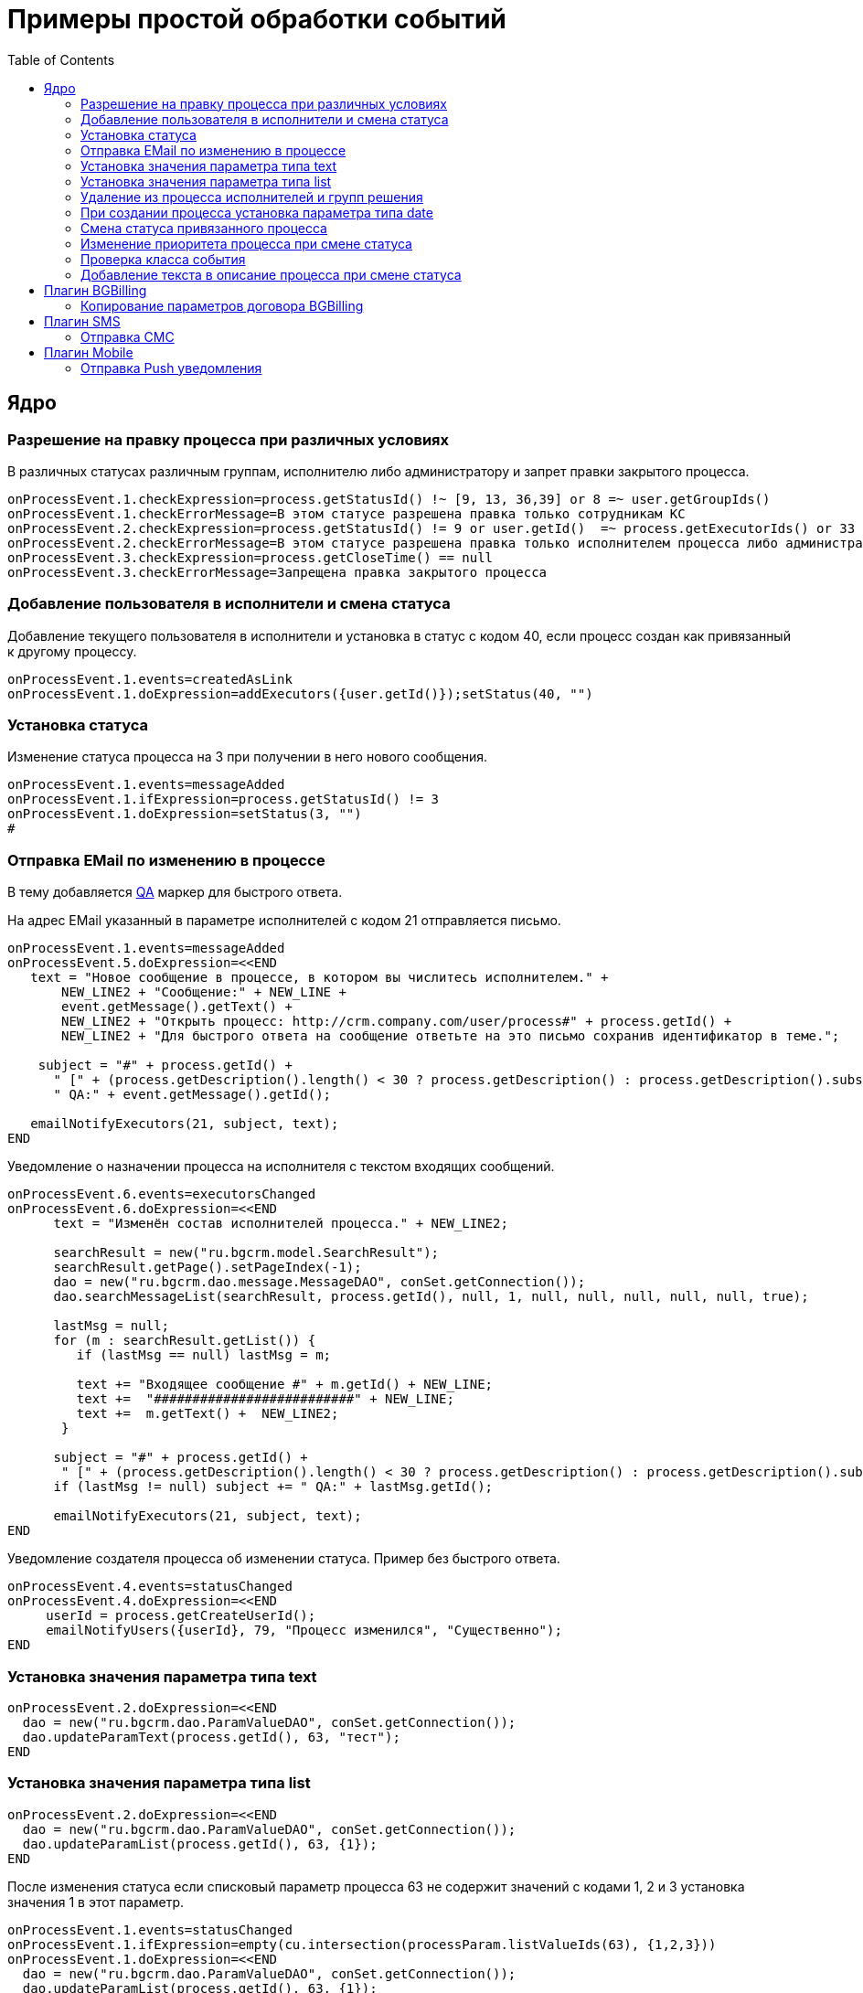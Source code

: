 = Примеры простой обработки событий
:toc:

== Ядро
[[check-change]]
=== Разрешение на правку процесса при различных условиях
В различных статусах различным группам, исполнителю либо администратору и запрет правки закрытого процесса.
[source]
----
onProcessEvent.1.checkExpression=process.getStatusId() !~ [9, 13, 36,39] or 8 =~ user.getGroupIds()
onProcessEvent.1.checkErrorMessage=В этом статусе разрешена правка только сотрудникам КС
onProcessEvent.2.checkExpression=process.getStatusId() != 9 or user.getId()  =~ process.getExecutorIds() or 33 =~ user.getPermsetIds()
onProcessEvent.2.checkErrorMessage=В этом статусе разрешена правка только исполнителем процесса либо администратором КС
onProcessEvent.3.checkExpression=process.getCloseTime() == null
onProcessEvent.3.checkErrorMessage=Запрещена правка закрытого процесса
----

[[add-executor]]
=== Добавление пользователя в исполнители и смена статуса
Добавление текущего пользователя в исполнители и установка в статус с кодом 40, если процесс создан как привязанный к другому процессу.
[source]
----
onProcessEvent.1.events=createdAsLink
onProcessEvent.1.doExpression=addExecutors({user.getId()});setStatus(40, "")
----

[[set-status]]
=== Установка статуса
Изменение статуса процесса на 3 при получении в него нового сообщения. 
[source]
----
onProcessEvent.1.events=messageAdded
onProcessEvent.1.ifExpression=process.getStatusId() != 3
onProcessEvent.1.doExpression=setStatus(3, "")
#
----

[[send-mail-qa]]
=== Отправка EMail по изменению в процессе
В тему добавляется <<../message.adoc#qa, QA>> маркер для быстрого ответа.

На адрес EMail указанный в параметре исполнителей с кодом 21 отправляется письмо. 
[source]
----
onProcessEvent.1.events=messageAdded
onProcessEvent.5.doExpression=<<END
   text = "Новое сообщение в процессе, в котором вы числитесь исполнителем." + 
       NEW_LINE2 + "Сообщение:" + NEW_LINE +
       event.getMessage().getText() +
       NEW_LINE2 + "Открыть процесс: http://crm.company.com/user/process#" + process.getId() +
       NEW_LINE2 + "Для быстрого ответа на сообщение ответьте на это письмо сохранив идентификатор в теме.";
    
    subject = "#" + process.getId() + 
      " [" + (process.getDescription().length() < 30 ? process.getDescription() : process.getDescription().substring(0, 30) + "..") + "] " +
      " QA:" + event.getMessage().getId(); 
   
   emailNotifyExecutors(21, subject, text);
END
----

Уведомление о назначении процесса на исполнителя с текстом входящих сообщений.
[source]
----
onProcessEvent.6.events=executorsChanged
onProcessEvent.6.doExpression=<<END
      text = "Изменён состав исполнителей процесса." + NEW_LINE2;
    
      searchResult = new("ru.bgcrm.model.SearchResult");
      searchResult.getPage().setPageIndex(-1);
      dao = new("ru.bgcrm.dao.message.MessageDAO", conSet.getConnection());
      dao.searchMessageList(searchResult, process.getId(), null, 1, null, null, null, null, null, true);
       
      lastMsg = null;     
      for (m : searchResult.getList()) {
         if (lastMsg == null) lastMsg = m;      
   
         text += "Входящее сообщение #" + m.getId() + NEW_LINE;
         text +=  "##########################" + NEW_LINE;
         text +=  m.getText() +  NEW_LINE2;
       }
      
      subject = "#" + process.getId() +
       " [" + (process.getDescription().length() < 30 ? process.getDescription() : process.getDescription().substring(0, 30) + "..") + "] ";
      if (lastMsg != null) subject += " QA:" + lastMsg.getId();
     
      emailNotifyExecutors(21, subject, text);
END
----

Уведомление создателя процесса об изменении статуса. Пример без быстрого ответа.
[source]
----
onProcessEvent.4.events=statusChanged
onProcessEvent.4.doExpression=<<END
     userId = process.getCreateUserId();
     emailNotifyUsers({userId}, 79, "Процесс изменился", "Существенно");
END
----

[[set-param-text]]
=== Установка значения параметра типа text
[source]
----
onProcessEvent.2.doExpression=<<END
  dao = new("ru.bgcrm.dao.ParamValueDAO", conSet.getConnection());
  dao.updateParamText(process.getId(), 63, "тест");
END
----

[[set-param-list]]
=== Установка значения параметра типа list 
[source]
----
onProcessEvent.2.doExpression=<<END
  dao = new("ru.bgcrm.dao.ParamValueDAO", conSet.getConnection());
  dao.updateParamList(process.getId(), 63, {1});
END
----

После изменения статуса если списковый параметр процесса 63 не содержит значений с кодами 1, 2 и 3 установка значения 1 в этот параметр. 
[source]
----
onProcessEvent.1.events=statusChanged
onProcessEvent.1.ifExpression=empty(cu.intersection(processParam.listValueIds(63), {1,2,3}))
onProcessEvent.1.doExpression=<<END
  dao = new("ru.bgcrm.dao.ParamValueDAO", conSet.getConnection());
  dao.updateParamList(process.getId(), 63, {1});
END
----

[[remove-executors-and-groups]]
=== Удаление из процесса исполнителей и групп решения
C кодом 2 и группы с кодом 37. 
[source]
----
onProcessEvent.3.doExpression=<<END
  deleteExecutors({2});
  deleteGroups({37});  
END
----

[[set-date-on-create]]
=== При создании процесса установка параметра типа date
При создании процесса внесение в параметр типа "date" с кодом 51 значения текущей даты + два дня, не учитывая вторников.
[source]
----
onProcessEvent.1.events=created
onProcessEvent.1.doExpression=<<END
  dao = new("ru.bgcrm.dao.ParamValueDAO", conSet.getConnection());
  cal = new("java.util.GregorianCalendar");
  addDays = 2;
  while (addDays > 0) {
      var dw = cal.get(cal.DAY_OF_WEEK);
      if (dw != cal.TUESDAY)
          addDays = addDays - 1;
      cal.add(cal.DAY_OF_YEAR, 1);
  } 
  dao.updateParamDate(process.getId(), 51, cal.getTime());
END
----

[[change-status-linked-process]]
=== Смена статуса привязанного процесса
Поиск процесса, к которому привязан текущий процесс и если он найден - смена его статуса.
[source]
----
onProcessEvent.3.events=statusChanged
onProcessEvent.3.doExpression=<<END
   pld = new("ru.bgcrm.dao.process.ProcessLinkDAO", conSet.getConnection());
   linked = u.getFirst(pld.getLinkedProcessList(process.getId(), null, false, {1}));
   if (linked != null) {
        change = new("ru.bgcrm.model.process.StatusChange");
	change.setDate(new("java.util.Date"));
	change.setProcessId(linked.getId());
	change.setUserId(event.getUser().getId());
	change.setStatusId(9);
        change.setComment("Автоматическая смена статуса");
 
        pa = ru.bgcrm.struts.action.ProcessAction;
        pa.processStatusUpdate(event.getForm(), conSet.getConnection(), linked, change); 
   }
END
----

[[set-priority-on-status-change]]
=== Изменение приоритета процесса при смене статуса
При смене статуса на 10 или 12 установка приоритета 5.
----
onProcessEvent.4.events=statusChanged:10,12
onProcessEvent.4.doExpression=setPriority(5);
----

[[check-event-class]]
=== Проверка класса события
[source]
----
if (event.getClass().getName() == "ru.bgcrm.event.process.ProcessMessageAddedEvent") {
   text += '<b>Сообщение</b>: ' + u.maskNull(event.getMessage().getText()) + ';';
}
----

[[add-description-on-status-change]]
=== Добавление текста в описание процесса при смене статуса
[source]
----
onProcessEvent.2.events=statusChanging
onProcessEvent.2.doExpression=<<END
  dao = new("ru.bgcrm.dao.process.ProcessDAO", conSet.getConnection());
  
  change = event.getStatusChange();
  change = ctxUserMap[change.getUserId()].getTitle() + " => " + ctxProcessStatusMap[change.getStatusId()].getTitle() + " [" + change.getComment() + "]"; 

  process.setDescription(process.getDescription() + NEW_LINE + change);
  dao.updateProcess(process);
END
----

== Плагин <<../../plugin/bgbilling/index.adoc#, BGBilling>>
[[bgbilling-copy-params]]
=== Копирование параметров договора BGBilling
Копирование параметра адрес с кодом 8 из привязанного договора в параметр процесса с кодом 4.
Пример может быть легко расширен для переноса любых параметров.
[source]
----
COPY_BGBILLING_PARAMS=<<END
    paramDao = new("ru.bgcrm.dao.ParamValueDAO", conSet.getConnection());
    linkDao = new("ru.bgcrm.dao.process.ProcessLinkDAO", conSet.getConnection());
    contractLink = u.getFirst(linkDao.getObjectLinksWithType(process.getId(),"%contract%"));
    if (contractLink != null) {
         contractId =  contractLink.getLinkedObjectId();
         billingId = su.substringAfter(contractLink.getLinkedObjectType(), ":");
         contractParamDao = new("ru.bgcrm.plugin.bgbilling.proto.dao.ContractParamDAO", ctxUser, billingId);
         address = contractParamDao.getAddressParam(contractId, 8);
         if (address != null)
            paramDao.updateParamAddress(process.getId(), 4, 1, address.toParameterAddressValue(conSet.getConnection()));
         // копирование других параметров   
    }
END

onProcessEvent.2.events=linkAdded;createdAsLink
onProcessEvent.2.doExpression={@COPY_BGBILLING_PARAMS}
----

При привязке договора - копирование значений параметров с кодами 27 и 12 в описание процесса. 
[source]
----
onProcessEvent.2.events=linkAdded
onProcessEvent.2.commands=bgbilling:linkedContractParamToDescription:bg:27;bgbilling:linkedContractParamToDescription:bg:12
----

== Плагин <<../../plugin/sms/index.adoc#, SMS>>
[[sms-send-sms]]
=== Отправка СМС
Отправка СМС сообщения по созданию процесса, в случае наличия в значениях спискового параметра с кодом 26 1, 2 или 3. 
Используется операция пересечения множеств. 
Номер для СМС получается из параметра с кодом 20 типа Phone.
[source]
----
onProcessEvent.1.events=createFinished
onProcessEvent.1.ifExpression=cu.intersection(processParam.listValueIds(26), {1,2,3}).size() > 0
onProcessEvent.1.doExpression=<<END
  phone=processParam.getParamPhoneNoFormat(20);
  if (phone) {
     sms.sendSms(phone, "Заявка №".concat( process.getId().toString() ).concat(" принята"));
  }
END
----

== Плагин <<../../plugin/mobile/index.adoc#, Mobile>>
[[mobile-send-push-notification]] 
=== Отправка Push уведомления
Отправлка уведомление с параметрами процесса диспетчеру аварийной бригады. 
Установлена проверка типа работ из параметра list id 26, передаются номер процесса, адрес, телефоны, тип работ, дата и время приема, комментарий.
[source]
----
onProcessEvent.5.events=createFinished
onProcessEvent.5.ifExpression=cu.intersection(processParam.listValueIds(26), {2,3,7}).size() > 0
onProcessEvent.5.doExpression=<<END
 body=process.getTypeTitle();
 text="№ " + process.getId().toString() + " Адрес: " + processParam.addressValues(1).toString() + " т. " + processParam.getValue(20) + " " + processParam.listValueTitles(26) + " Принята: " + process.getCreateTime() + " Комментарий: " + process.getDescription() + user.;
 mobile.sendMessageToUsers(body, text, {5});
END
----